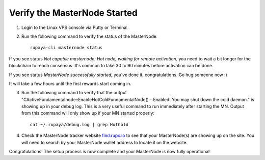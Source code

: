 .. _find.rupx.io: https://find.rupx.io/masternodes

=============================
Verify the MasterNode Started
=============================

1. Login to the Linux VPS console via Putty or Terminal.

2. Run the following command to verify the status of the MasterNode::

	rupaya-cli masternode status

If you see status `Not capable masternode: Hot node, waiting for remote activation`, you need to wait a bit longer for the blockchain to reach consensus. It's common to take 30 to 90 minutes before activation can be done.

If you see status `MasterNode successfully started`, you've done it, congratulations. Go hug someone now :)
	
It will take a few hours until the first rewards start coming in.

3. Run the following command to verify that the output "CActiveFundamentalnode::EnableHotColdFundamentalNode() - Enabled! You may shut down the cold daemon." is showing up in your debug log.  This is a very useful command to run immediately after starting the MN.  Output from this command will only show up if your MN started properly::
	
	cat ~/.rupaya/debug.log | grep HotCold

4. Check the MasterNode tracker website find.rupx.io_ to see that your MasterNode(s) are showing up on the site.  You will need to search by your MasterNode wallet address to locate it on the website.

Congratulations! The setup process is now complete and your MasterNode is now fully operational!